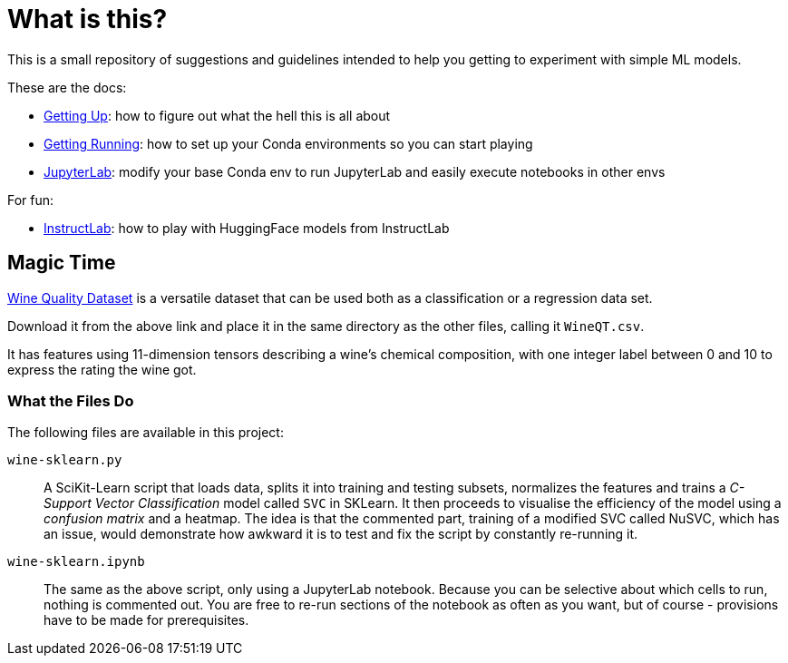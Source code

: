 = What is this? =

This is a small repository of suggestions and guidelines intended to help you getting to experiment with simple ML models.

These are the docs:

* link:docs/GETTING_UP.adoc[Getting Up]: how to figure out what the hell this is all about
* link:docs/GETTING_RUNNING.adoc[Getting Running]: how to set up your Conda environments so you can start playing
* link:docs/JUPYTERLAB.adoc[JupyterLab]: modify your base Conda env to run JupyterLab and easily execute notebooks in other envs

For fun:

* link:docs/INSTRUCTLAB.adoc[InstructLab]: how to play with HuggingFace models from InstructLab

== Magic Time ==

https://www.kaggle.com/datasets/yasserh/wine-quality-dataset[Wine Quality Dataset] is a versatile dataset that can be used both as a classification or a regression data set.

Download it from the above link and place it in the same directory as the other files, calling it `WineQT.csv`.

It has features using 11-dimension tensors describing a wine's chemical composition, with one integer label between 0 and 10 to express the rating the wine got.

=== What the Files Do ===

The following files are available in this project:

`wine-sklearn.py`::
    A SciKit-Learn script that loads data, splits it into training and testing subsets, normalizes the features and trains a _C-Support Vector Classification_ model called `SVC` in SKLearn. It then proceeds to visualise the efficiency of the model using a _confusion matrix_ and a heatmap. The idea is that the commented part, training of a modified SVC called NuSVC, which has an issue, would demonstrate how awkward it is to test and fix the script by constantly re-running it.

`wine-sklearn.ipynb`::
    The same as the above script, only using a JupyterLab notebook. Because you can be selective about which cells to run, nothing is commented out. You are free to re-run sections of the notebook as often as you want, but of course - provisions have to be made for prerequisites.
